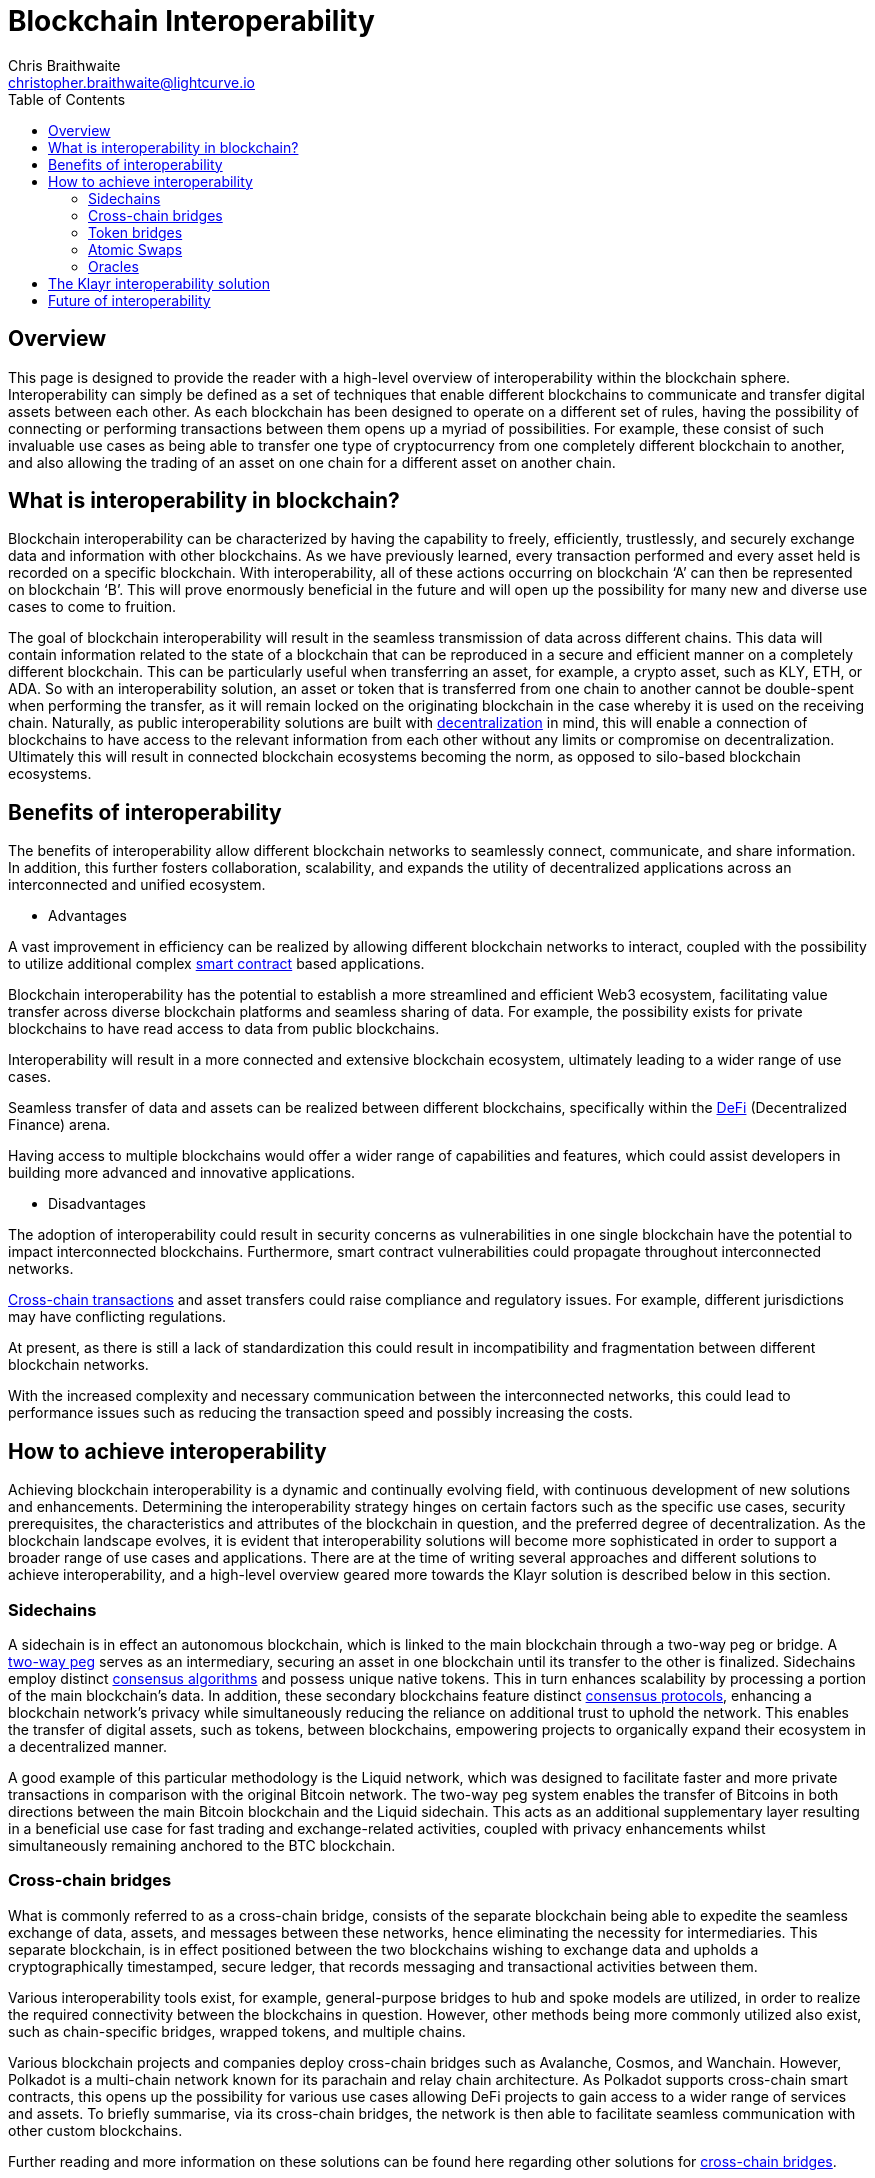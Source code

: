 = Blockchain Interoperability
Chris Braithwaite <christopher.braithwaite@lightcurve.io>
:description: What is blockchain interoperability and how does it work
:toc:
:idprefix:
:idseparator: -
:imagesdir: ../../assets/images

// project urls

//:url_configure: klayr-core::management/configuration.adoc
//:url_snapshot: klayr-core::management/reset-synchronize.adoc#creating-own-snapshots
//:url_restful_api: api/klayr-service-http.adoc
//:url_klayr_desktop: https://klayr.com/wallet
//image:intro/xxx.png[align="center"]
:url_sidechain: understand-blockchain/interoperability/sidechain-registration-and-recovery.adoc
:url_decentralization: intro/what-is-blockchain.adoc#decentralization
:url_consensus_protocols: understand-blockchain/consensus/index.adoc
:url_nft: tutorial/nft.adoc
:url_klayr_interop: understand-blockchain/interoperability/index.adoc
:url_cross_chain_cert: understand-blockchain/interoperability/communication.adoc
:url_cross_chain_messages: understand-blockchain/interoperability/communication.adoc
// TODO: Add this in when page is completed :url_certificates: understand-blockchain/consensus/certificates.adoc
:url_validators: understand-blockchain/consensus/pos-poa.adoc#validator-selection
:url_cross_chain_updates: understand-blockchain/interoperability/sidechain-registration-and-recovery.adoc#first-cross-chain-update

// urls

:url_defi: https://www.investopedia.com/decentralized-finance-defi-5113835
:url_cross-chain: https://www.horizen.io/academy/cross-chain-transactions/
:url_two_way_peg: https://www.jvillella.com/sidechain
:url_smart-contract: https://www.investopedia.com/terms/s/smart-contracts.asp
:url_atomic_swaps: https://atomicdex.io/en/blog/atomic-swaps/#what-are-atomic-swaps
:url_consensus_algorithm: https://www.geeksforgeeks.org/consensus-algorithms-in-blockchain/
:url_decentralized_oracles: https://academy.shrimpy.io/post/what-are-decentralized-oracles
:url_defi: https://blockgeeks.com/guides/how-defi-works/
:url_web3: https://www.mckinsey.com/featured-insights/mckinsey-explainers/what-is-web3
:url_oracles: https://research.aimultiple.com/blockchain-oracle/
:url_iot: https://www.analyticsvidhya.com/blog/2023/02/the-key-to-security-combining-iot-and-blockchain-technology/
:url_klayr_interop_blog: https://klayr.com/blog/posts/high-level-overview-klayr-interoperability
:url_axie: https://axieinfinity.com/
:url_starkdefi: https://www.starkdefi.com/
:url_cross_chain_bridges: https://group.hashkey.com/en/insights/cross-chain-bridge-transfer-crypto-blockchain.html


== Overview

This page is designed to provide the reader with a high-level overview of interoperability within the blockchain sphere.
Interoperability can simply be defined as a set of techniques that enable different blockchains to communicate and transfer digital assets between each other.
As each blockchain has been designed to operate on a different set of rules, having the possibility of connecting or performing transactions between them opens up a myriad of possibilities.
For example, these consist of such invaluable use cases as being able to transfer one type of cryptocurrency from one completely different blockchain to another, and also allowing the trading of an asset on one chain for a different asset on another chain.

== What is interoperability in blockchain?

Blockchain interoperability can be characterized by having the capability to freely, efficiently, trustlessly, and securely exchange data and information with other blockchains.
As we have previously learned, every transaction performed and every asset held is recorded on a specific blockchain.
With interoperability, all of these actions occurring on blockchain ‘A’ can then be represented on blockchain ‘B’.
This will prove enormously beneficial in the future and will open up the possibility for many new and diverse use cases to come to fruition.

The goal of blockchain interoperability will result in the seamless transmission of data across different chains.
This data will contain information related to the state of a blockchain that can be reproduced in a secure and efficient manner on a completely different blockchain.
This can be particularly useful when transferring an asset, for example, a crypto asset, such as KLY, ETH, or ADA.
So with an interoperability solution, an asset or token that is transferred from one chain to another cannot be double-spent when performing the transfer, as it will remain locked on the originating blockchain in the case whereby it is used on the receiving chain.
Naturally, as public interoperability solutions are built with xref:{url_decentralization}[decentralization] in mind, this will enable a connection of blockchains to have access to the relevant information from each other without any limits or compromise on decentralization.
Ultimately this will result in connected blockchain ecosystems becoming the norm, as opposed to silo-based blockchain ecosystems.

== Benefits of interoperability

The benefits of interoperability allow different blockchain networks to seamlessly connect, communicate, and share information.
In addition, this further fosters collaboration, scalability, and expands the utility of decentralized applications across an interconnected and unified ecosystem.

- Advantages

A vast improvement in efficiency can be realized by allowing different blockchain networks to interact, coupled with the possibility to utilize additional complex {url_smart-contract}[smart contract^] based applications.

Blockchain interoperability has the potential to establish a more streamlined and efficient Web3 ecosystem, facilitating value transfer across diverse blockchain platforms and seamless sharing of data.
For example, the possibility exists for private blockchains to have read access to data from public blockchains.

Interoperability will result in a more connected and extensive blockchain ecosystem, ultimately leading to a wider range of use cases.

Seamless transfer of data and assets can be realized between different blockchains, specifically within the {url_defi}[DeFi^] (Decentralized Finance) arena.

Having access to multiple blockchains would offer a wider range of capabilities and features, which could assist developers in building more advanced and innovative applications.

- Disadvantages

The adoption of interoperability could result in security concerns as vulnerabilities in one single blockchain have the potential to impact interconnected blockchains.
Furthermore, smart contract vulnerabilities could propagate throughout interconnected networks.

{url_cross-chain}[Cross-chain transactions^] and asset transfers could raise compliance and regulatory issues.
For example, different jurisdictions may have conflicting regulations.

At present, as there is still a lack of standardization this could result in incompatibility and fragmentation between different blockchain networks.

With the increased complexity and necessary communication between the interconnected networks, this could lead to performance issues such as reducing the transaction speed and possibly increasing the costs.

== How to achieve interoperability

Achieving blockchain interoperability is a dynamic and continually evolving field, with continuous development of new solutions and enhancements.
Determining the interoperability strategy hinges on certain factors such as the specific use cases, security prerequisites, the characteristics and attributes of the blockchain in question, and the preferred degree of decentralization.
As the blockchain landscape evolves, it is evident that interoperability solutions will become more sophisticated in order to support a broader range of use cases and applications.
There are at the time of writing several approaches and different solutions to achieve interoperability, and a high-level overview geared more towards the Klayr solution is described below in this section.

=== Sidechains

A sidechain is in effect an autonomous blockchain, which is linked to the main blockchain through a two-way peg or bridge.
A {url_two_way_peg}[two-way peg^] serves as an intermediary, securing an asset in one blockchain until its transfer to the other is finalized.
Sidechains employ distinct {url_consensus_algorithm}[consensus algorithms^] and possess unique native tokens.
This in turn enhances scalability by processing a portion of the main blockchain's data.
In addition, these secondary blockchains feature distinct xref:{url_consensus_protocols}[consensus protocols], enhancing a blockchain network's privacy while simultaneously reducing the reliance on additional trust to uphold the network.
This enables the transfer of digital assets, such as tokens, between blockchains, empowering projects to organically expand their ecosystem in a decentralized manner.

A good example of this particular methodology is the Liquid network, which was designed to facilitate faster and more private transactions in comparison with the original Bitcoin network.
The two-way peg system enables the transfer of Bitcoins in both directions between the main Bitcoin blockchain and the Liquid sidechain.
This acts as an additional supplementary layer resulting in a beneficial use case for fast trading and exchange-related activities, coupled with privacy enhancements whilst simultaneously remaining anchored to the BTC blockchain.

=== Cross-chain bridges

What is commonly referred to as a cross-chain bridge, consists of the separate blockchain being able to expedite the seamless exchange of data, assets, and messages between these networks, hence eliminating the necessity for intermediaries.
This separate blockchain, is in effect positioned between the two blockchains wishing to exchange data and upholds a cryptographically timestamped, secure ledger, that records messaging and transactional activities between them.

Various interoperability tools exist, for example, general-purpose bridges to hub and spoke models are utilized, in order to realize the required connectivity between the blockchains in question.
However, other methods being more commonly utilized also exist, such as chain-specific bridges, wrapped tokens, and multiple chains.

Various blockchain projects and companies deploy cross-chain bridges such as Avalanche, Cosmos, and Wanchain.
However, Polkadot is a multi-chain network known for its parachain and relay chain architecture.
As Polkadot supports cross-chain smart contracts, this opens up the possibility for various use cases allowing DeFi projects to gain access to a wider range of services and assets.
To briefly summarise, via its cross-chain bridges, the network is then able to facilitate seamless communication with other custom blockchains.

Further reading and more information on these solutions can be found here regarding other solutions for {url_cross_chain_bridges}[cross-chain bridges^].

=== Token bridges

Token bridges enable users to transfer assets seamlessly between different blockchain networks, and the specific process can vary across different bridges.
Certain bridges employ a lock and mint mechanism, which basically results in deploying a {url_smart-contract}[smart contract^] on the blockchain that locks a crypto asset, while simultaneously another smart contract on the receiving blockchain network mints an identical version of the asset.

Generally speaking, Token bridges can be defined into two categories, trust-based bridges, and trustless bridges.

Firstly, trust-based bridges are commonly referred to as custodial bridges, or trust-based federation bridges that operate under the control of a group of mediators or a central entity.
Users that wish to convert one asset/token into a different asset/token, are reliant on the members of the federation to authenticate and validate the transaction.
With this methodology the mediator's prime objective is the smooth flow of a transaction, hence their focus on preventing or identifying any fraudulent behavior is secondary.
Trust-based bridges offer a fast expedient and relatively cheap solution.
So the main incentive is to facilitate the transaction with relative ease and in a timely manner.

Trustless bridges are also referred to as decentralized bridges and hence rely on smart contracts to perform and execute the required transaction.
These types of bridges involve the participation of individual blockchain networks to validate the transactions.
Trustless bridges offer an enhanced level of security and flexibility.

To summarise here, the difference between the two types of bridges described in this section, are that token bridges frequently utilize a cross-chain messaging protocol designed specifically in order to transfer tokens between different blockchains.
Whereas cross-chain bridges commonly requires the burning or locking of tokens on the source chain using a smart contract, this is then succeeded by the unlocking or minting of tokens on the destination chain via a separate smart contract.

A well known blockchain project deploying token bridges is Wrapped Bitcoin (WBTC).
Briefly, the process involves a token bridge whereby a participating user's BTC is locked on the Bitcoin blockchain.
This results in an equivalent amount of WBTC being minted on the Ethereum blockchain.
On the other hand, when the user wants to redeem their Bitcoin, they can burn the WBTC tokens on the Ethereum blockchain, and the corresponding amount of Bitcoin is released on the Bitcoin blockchain.
This technique opens up the possibility for a variety of use cases, as users are then able to access decentralized applications (DApps) and smart contracts using their BTC holdings on the Ethereum platform.

=== Atomic Swaps

Atomic swaps can be thought of as facilitators that manage the exchange of tokens across multiple blockchains.
With this method, peer-to-peer token exchanges can be deployed, whereby transactions occur directly between chains, eliminating the need for any centralized intermediaries such as CEXs.
Although this methodology does not offer seamless cross-chain communication, it does provide a technique whereby direct transactions can take place between different blockchains.

To give a very brief example, an atomic swap allows the trustless exchange of token 'x' on one chain to token 'y' on a different chain.
It is not necessary that verification from either chain is required, as the data is exchanged between the involved peers.

One example of a blockchain project using atomic swaps is Decred (DCR).
Briefly, the usage of atomic swaps requires cross-chain compatibility between the tokens in question, and to accomplish this, Hashed Time-Locked Contracts (HTLCs) are deployed.
HTLCs ensure that the swap is atomic, hence, it either happens entirely or not at all.
This involves a time lock and a hash lock, which enables both parties to create time-bound contracts with certain conditions that allow parties to create time-bound contracts in a specified timeframe.

To gain more in-depth knowledge of how this mechanism functions, please read this description of {url_atomic_swaps}[atomic swaps^].

=== Oracles

Oracles can best be described as bridges or links that connect the blockchain to external entities, namely the outside world.
They enable {url_smart-contract}[smart contracts^] to incorporate data from a wide array of sources such as stock prices, weather information, flight details, etc.
In theory, this could be any type of real-world data so the possibilities of a wide variety of use cases exist ranging from {url_defi}[DeFi^], and Cross-chain services to xref:{url_nft}[NFTs], to name a few.
Furthermore, oracles offer a means for the decentralized {url_web3}[Web3^] ecosystem to connect with established data sources and legacy systems.
Since blockchains lack inherent access to what is known as 'off-chain' data by themselves, oracles play a pivotal role and hence, provide a valuable third-party service that significantly expands the use cases for smart contracts.

The potential of {url_decentralized_oracles}[decentralized oracles^] lies in their ability to introduce protective mechanisms that could result in significantly reducing systemic risks.
Hence, the secure and trustworthy implementation of blockchain oracles can be considered as a crucial element, that is essential for aiding and promoting the reliable and secure growth of the blockchain ecosystem.
To summarise, ultimately they are the link between on-chain and off-chain data, and certain types of oracles exist from inbound and outbound, to centralized and decentralized oracles.

Although oracles are primarily utilized to provide smart contracts with external data, thus augmenting their potential functionalities rather than directly enabling interoperability, certain projects exist leveraging oracles in order to facilitate cross-chain communication and retrieve external data.
Chainlink (LINK) is one such entity that operates a decentralized oracle network, whereby it acts as a bridge between on-chain and off-chain data sources that enables smart contracts on a variety of blockchains to connect in a secure manner with real-world data, payment systems, and APIs.

More in-depth information can be found here in this {url_oracles}[guide to oracles^].

== The Klayr interoperability solution

The Klayr interoperability solution facilitates communication with other Klayr chains built within the Klayr ecosystem, via the concept of cross-chain certification, and deploys the <<cross-chain-bridges,cross-chain bridge>> methodology as described earlier on this page.
Fundamentally, cross-chain certification involves submitting information from one chain to another, through a signed object known as a certificate.
// TODO: Add this reference to the relevant link when the certificate page is completed. xref:{url_certificates}[certificate].
For a more detailed description, please read the xref:{url_klayr_interop}[Klayr Interoperability] page, and also the {url_klayr_interop_blog}[Klayr interoperability blog post^].

Furthermore, the Klayr interoperability solution was designed with the following key attributes in mind, scalability, security, flexibility, and efficiency:

 - Scalability

* There are no limits on the amount of sidechains that can be connected to the Klayr mainchain.

-  Security

* One of the key aspects of security with the Klayr interoperability solution ensures that the requirement for certificates is signed by a significant proportion of xref:{url_validators}[validators] on the sending chain, with all xref:{url_cross_chain_messages}[cross-chain messages] authenticated by these certificates.
// TODO: Add this reference to the relevant link when the certificate page is completed. xref:{url_certificates}[certificate].
// The receiving chains, which maintain the validator set of the sending chain, can easily verify the legitimacy of signatures on a certificate.
// This capability enables the detection and rejection of malicious cross-chain update transactions, as long as the security assumptions on the sending chain remain valid.

 - Flexibility

* xref:{url_cross_chain_updates}[Cross-chain update] transactions can be transmitted at any frequency, for example, whether it's every few seconds or just once a month.
As the creation and transmission of these transactions are not limited to validators or any specific roles, this gives further flexibility.
In addition, the Klayr interoperability solution allows the sending of arbitrary cross-chain messages.

 - Efficiency

* Despite routing all sidechain-to-sidechain cross-chain messages through the mainchain, it doesn't impose any encumbrance or excessive load, as the mainchain merely relays the messages without engaging in resource-intensive processing.

== Future of interoperability

The future of blockchain interoperability is continuing to evolve, and technological advances have made a revolutionary impact on unlocking the full potential of blockchain.
Just in the financial sector alone, providing a secure and decentralized ledger for transactions is a game changer.
However, as {url_web3}[Web3^] extends its reach beyond finance into sectors such as supply chain management, healthcare, {url_iot}[IoT^], gaming, social media, and identity management, it becomes apparent that blockchain alone cannot meet the demands.

The outlook for blockchain interoperability appears highly promising, as this is key to the growth of the {url_web3}[Web3^] ecosystem.
Interoperability enables different blockchain networks to share transaction data, unlocking a plethora of possibilities.
The significance here becomes evident in the creation of new innovative, and pioneering applications.
For example, applications such as {url_axie}[Axie Infinity^], and {url_starkdefi}[Stark Defi^], are accessible through conventional user interfaces and are completely reliant on interoperability, hence, subsequently further                                                                                     accelerating the adoption of {url_web3}[Web3^].

In the near future, collaborative efforts among various blockchain networks is predicted to lead to the establishment of a truly interoperable ecosystem.
This advancement holds the potential for more seamless and efficient data sharing and value transfer across diverse blockchain platforms, enhancing the overall security and efficiency of the web3 ecosystem.

For the blockchain industry to realize its full potential, global governments and regulators must work towards establishing a consensus on web3 regulations.
This concerted effort is crucial in facilitating the evolution and maturation of the blockchain industry.

Finally, the potential of Web3 coupled with blockchain interoperability extends to unlocking unparalleled economic productivity, democratizing access to financial services, and returning control to users.
It is predicted that nations that adopt and embrace Web3 are poised to thrive, fostering further innovation in this ever-evolving arena.
